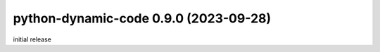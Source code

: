 
python-dynamic-code 0.9.0 (2023-09-28)
======================================

initial release

.. contributors
.. _@wahuneke: https://github.com/wahuneke
